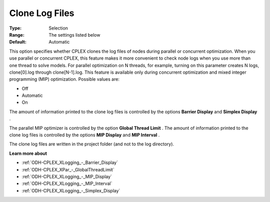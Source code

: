 .. _ODH-CPLEX_XLogging_-_Clone_Log_Files:


Clone Log Files
===============



:Type:	Selection	
:Range:	The settings listed below	
:Default:	Automatic



This option specifies whether CPLEX clones the log files of nodes during parallel or concurrent optimization. When you use parallel or concurrent CPLEX, this feature makes it more convenient to check node logs when you use more than one thread to solve models. For parallel optimization on N threads, for example, turning on this parameter creates N logs, clone[0].log through clone[N-1].log. This feature is available only during concurrent optimization and mixed integer programming (MIP) optimization. Possible values are:



*	Off
*	Automatic
*	On




The amount of information printed to the clone log files is controlled by the options **Barrier Display**  and **Simplex Display** .





The parallel MIP optimizer is controlled by the option **Global Thread Limit** . The amount of information printed to the clone log files is controlled by the options **MIP Display**  and **MIP Interval** .





The clone log files are written in the project folder (and not to the log directory).





**Learn more about** 

*	:ref:`ODH-CPLEX_XLogging_-_Barrier_Display` 
*	:ref:`ODH-CPLEX_XPar_-_GlobalThreadLimit`  
*	:ref:`ODH-CPLEX_XLogging_-_MIP_Display` 
*	:ref:`ODH-CPLEX_XLogging_-_MIP_Interval` 
*	:ref:`ODH-CPLEX_XLogging_-_Simplex_Display` 

